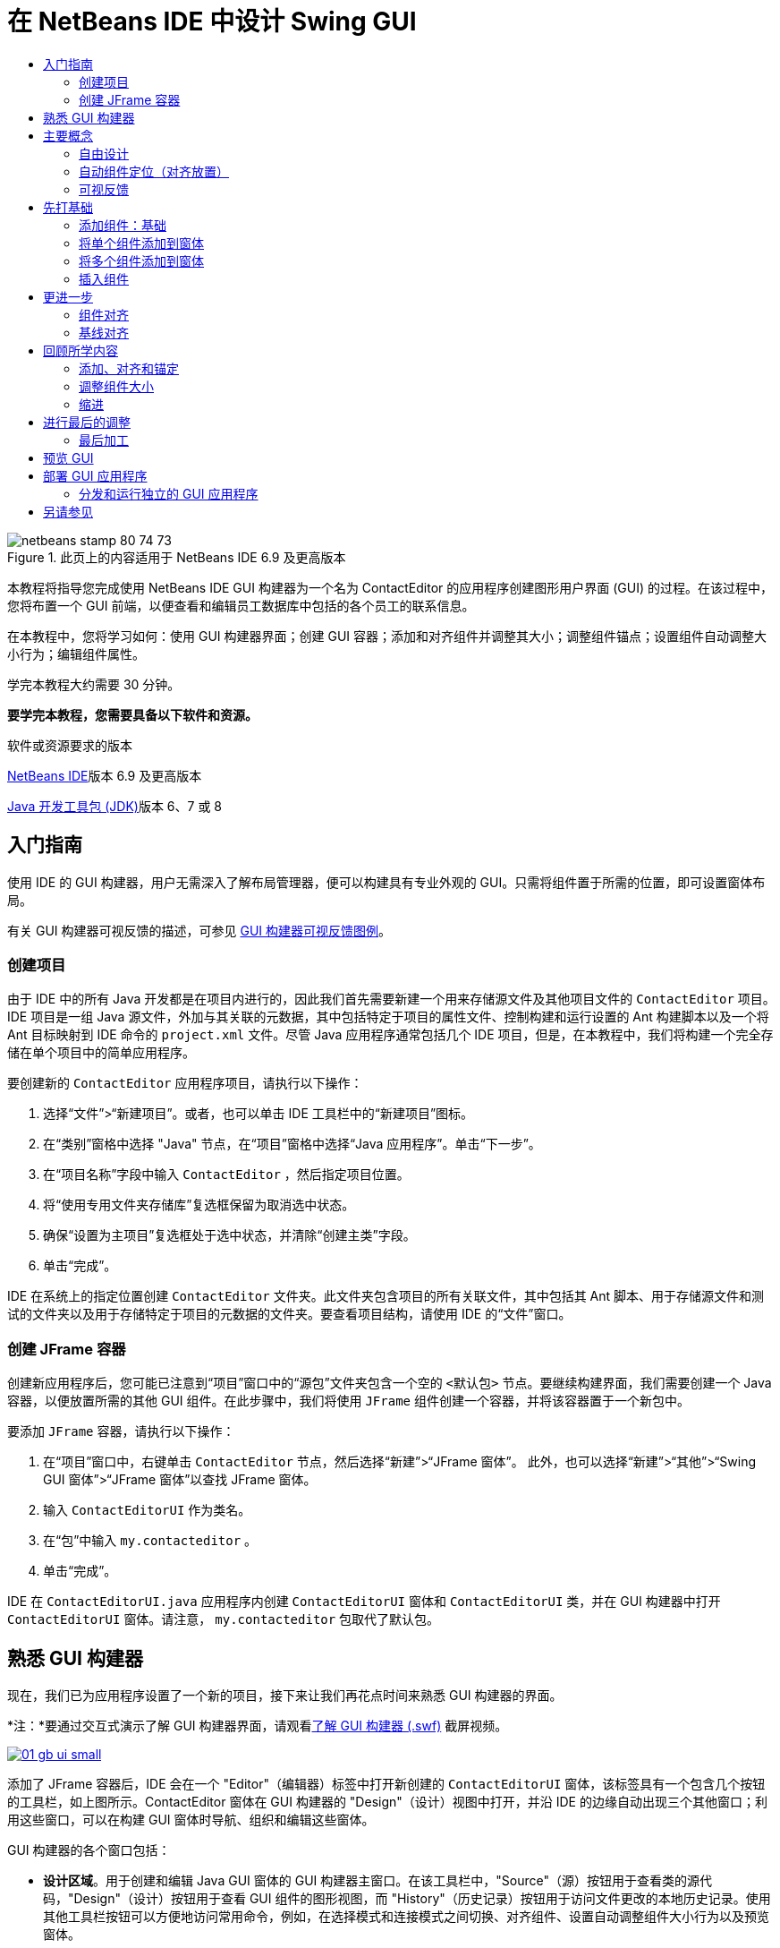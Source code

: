 // 
//     Licensed to the Apache Software Foundation (ASF) under one
//     or more contributor license agreements.  See the NOTICE file
//     distributed with this work for additional information
//     regarding copyright ownership.  The ASF licenses this file
//     to you under the Apache License, Version 2.0 (the
//     "License"); you may not use this file except in compliance
//     with the License.  You may obtain a copy of the License at
// 
//       http://www.apache.org/licenses/LICENSE-2.0
// 
//     Unless required by applicable law or agreed to in writing,
//     software distributed under the License is distributed on an
//     "AS IS" BASIS, WITHOUT WARRANTIES OR CONDITIONS OF ANY
//     KIND, either express or implied.  See the License for the
//     specific language governing permissions and limitations
//     under the License.
//

= 在 NetBeans IDE 中设计 Swing GUI
:jbake-type: tutorial
:jbake-tags: tutorials 
:jbake-status: published
:icons: font
:syntax: true
:source-highlighter: pygments
:toc: left
:toc-title:
:description: 在 NetBeans IDE 中设计 Swing GUI - Apache NetBeans
:keywords: Apache NetBeans, Tutorials, 在 NetBeans IDE 中设计 Swing GUI

image::images/netbeans-stamp-80-74-73.png[title="此页上的内容适用于 NetBeans IDE 6.9 及更高版本"]

本教程将指导您完成使用 NetBeans IDE GUI 构建器为一个名为 ContactEditor 的应用程序创建图形用户界面 (GUI) 的过程。在该过程中，您将布置一个 GUI 前端，以便查看和编辑员工数据库中包括的各个员工的联系信息。

在本教程中，您将学习如何：使用 GUI 构建器界面；创建 GUI 容器；添加和对齐组件并调整其大小；调整组件锚点；设置组件自动调整大小行为；编辑组件属性。

学完本教程大约需要 30 分钟。



*要学完本教程，您需要具备以下软件和资源。*


软件或资源要求的版本 

link:http://netbeans.org/downloads/index.html[+NetBeans IDE+]版本 6.9 及更高版本 

link:http://www.oracle.com/technetwork/java/javase/downloads/index.html[+Java 开发工具包 (JDK)+]版本 6、7 或 8 



== 入门指南

使用 IDE 的 GUI 构建器，用户无需深入了解布局管理器，便可以构建具有专业外观的 GUI。只需将组件置于所需的位置，即可设置窗体布局。

有关 GUI 构建器可视反馈的描述，可参见 link:quickstart-gui-legend.html[+GUI 构建器可视反馈图例+]。

=== 创建项目

由于 IDE 中的所有 Java 开发都是在项目内进行的，因此我们首先需要新建一个用来存储源文件及其他项目文件的  ``ContactEditor``  项目。IDE 项目是一组 Java 源文件，外加与其关联的元数据，其中包括特定于项目的属性文件、控制构建和运行设置的 Ant 构建脚本以及一个将 Ant 目标映射到 IDE 命令的  ``project.xml``  文件。尽管 Java 应用程序通常包括几个 IDE 项目，但是，在本教程中，我们将构建一个完全存储在单个项目中的简单应用程序。


要创建新的  ``ContactEditor``  应用程序项目，请执行以下操作：

1. 选择“文件”>“新建项目”。或者，也可以单击 IDE 工具栏中的“新建项目”图标。
2. 在“类别”窗格中选择 "Java" 节点，在“项目”窗格中选择“Java 应用程序”。单击“下一步”。
3. 在“项目名称”字段中输入  ``ContactEditor`` ，然后指定项目位置。
4. 将“使用专用文件夹存储库”复选框保留为取消选中状态。
5. 确保“设置为主项目”复选框处于选中状态，并清除“创建主类”字段。
6. 单击“完成”。

IDE 在系统上的指定位置创建  ``ContactEditor``  文件夹。此文件夹包含项目的所有关联文件，其中包括其 Ant 脚本、用于存储源文件和测试的文件夹以及用于存储特定于项目的元数据的文件夹。要查看项目结构，请使用 IDE 的“文件”窗口。

 



=== 创建 JFrame 容器

创建新应用程序后，您可能已注意到“项目”窗口中的“源包”文件夹包含一个空的  ``<默认包>``  节点。要继续构建界面，我们需要创建一个 Java 容器，以便放置所需的其他 GUI 组件。在此步骤中，我们将使用  ``JFrame``  组件创建一个容器，并将该容器置于一个新包中。


要添加  ``JFrame``  容器，请执行以下操作：

1. 在“项目”窗口中，右键单击  ``ContactEditor``  节点，然后选择“新建”>“JFrame 窗体”。
此外，也可以选择“新建”>“其他”>“Swing GUI 窗体”>“JFrame 窗体”以查找 JFrame 窗体。

[start=2]
. 输入  ``ContactEditorUI``  作为类名。

[start=3]
. 在“包”中输入  ``my.contacteditor`` 。

[start=4]
. 单击“完成”。

IDE 在  ``ContactEditorUI.java``  应用程序内创建  ``ContactEditorUI``  窗体和  ``ContactEditorUI``  类，并在 GUI 构建器中打开  ``ContactEditorUI``  窗体。请注意， ``my.contacteditor``  包取代了默认包。

 





== 熟悉 GUI 构建器

现在，我们已为应用程序设置了一个新的项目，接下来让我们再花点时间来熟悉 GUI 构建器的界面。

*注：*要通过交互式演示了解 GUI 构建器界面，请观看link:http://bits.netbeans.org/media/quickstart-gui-explore.swf[+了解 GUI 构建器 (.swf)+] 截屏视频。

[.feature]
--
image::images/01_gb_ui-small.png[role="left", link="images/01_gb_ui.png"]
--

添加了 JFrame 容器后，IDE 会在一个 "Editor"（编辑器）标签中打开新创建的  ``ContactEditorUI``  窗体，该标签具有一个包含几个按钮的工具栏，如上图所示。ContactEditor 窗体在 GUI 构建器的 "Design"（设计）视图中打开，并沿 IDE 的边缘自动出现三个其他窗口；利用这些窗口，可以在构建 GUI 窗体时导航、组织和编辑这些窗体。

GUI 构建器的各个窗口包括：

* *设计区域*。用于创建和编辑 Java GUI 窗体的 GUI 构建器主窗口。在该工具栏中，"Source"（源）按钮用于查看类的源代码，"Design"（设计）按钮用于查看 GUI 组件的图形视图，而 "History"（历史记录）按钮用于访问文件更改的本地历史记录。使用其他工具栏按钮可以方便地访问常用命令，例如，在选择模式和连接模式之间切换、对齐组件、设置自动调整组件大小行为以及预览窗体。
* *导航器。*在应用程序中以树状分层结构提供所有组件（包括可视和非可视）的表示形式。"Navigator"（导航器）还提供有关树中哪个组件当前正在 GUI 构建器中进行编辑的可视反馈，并允许您在可用面板中组织这些组件。
* *组件面板*。可用组件的可定制列表，包含 JFC/Swing、AWT 和 JavaBeans 组件的标签以及布局管理器。此外，您也可以使用定制器在 "Palette"（组件面板）中创建类别以及删除和重新排列其中显示的类别。
* *属性窗口*。显示 GUI 构建器、"Navigator"（导航器）窗口、"Projects"（项目）窗口或 "Files"（文件）窗口中当前所选组件的属性。

如果单击 "Source"（源）按钮，IDE 将在编辑器中显示应用程序的 Java 源代码，其中包括由 GUI 构建器自动构建的代码部分，这些部分将以灰色区域表示（选中时变为蓝色），称为“保护块”。保护块是 "Source"（源）视图中不可编辑的受保护区域。当处于 "Source"（源）视图中时，只能编辑显示在编辑器白色区域中的代码。如果需要更改保护块内的代码，请单击 "Design"（设计）按钮从 IDE 的编辑器返回至 GUI 构建器，以便对窗体进行必要的调整。保存所做的更改时，IDE 会更新文件的源代码。

*注：*还有一个供高级开发者使用的 "Palette Manager"（组件面板管理器），使用该管理器可以将 JAR、库或其他项目中的定制组件添加到 "Palette"（组件面板）中。要通过组件面板管理器添加定制组件，请选择 "Tools"（工具）> "Palette"（组件面板）> "Swing/AWT Components"（Swing/AWT 组件）。




== 主要概念

通过简化创建图形界面的工作流，IDE 的 GUI 构建器解决了创建 Java GUI 的核心问题，从而使开发者不必再使用复杂的 Swing 布局管理器。这一点是通过扩展目前的 NetBeans IDE GUI 构建器功能以支持直观的“自由设计”模式（具有易于理解和使用的简单布局规则）来实现的。设置窗体布局时，GUI 构建器将提供可视基准线，用于建议最佳组件间距和对齐方式。在后台，GUI 构建器会将您的设计理念转化为使用新的 GroupLayout 布局管理器和其他 Swing 结构实现的功能性 UI。由于它使用动态布局模型，因此使用 GUI 构建器构建的 GUI 在运行时将按预期方式工作，同时会在不改变组件之间的定义关系的情况下进行相应的调整以适应所做的任何更改。只要您调整窗体大小、转换语言环境或指定不同的外观，GUI 就会根据目标外观的插入和偏移量自动进行调整。


=== 自由设计

在 IDE 的 GUI 构建器中，只需像使用绝对定位那样将组件放在所需的位置，便可以构建窗体。GUI 构建器将确定需要哪些布局属性，然后自动构建代码。您无需关注插入量、锚点以及填充之类的问题。


=== 自动组件定位（对齐放置）

将组件添加到窗体时，GUI 构建器将提供可视反馈，协助您根据操作系统的外观来定位组件。GUI 构建器针对组件应在窗体中放置的位置提供一些有帮助的内联提示和其他可视反馈，并自动使组件沿基准线对齐。它根据已放在窗体中的组件的位置提出这些建议，同时使填充仍保持灵活性，以便在运行时能够正确地呈现不同的目标外观。


=== 可视反馈

GUI 构建器还提供有关组件锚点和链接关系的可视反馈。通过这些指示符，可以快速识别各种定位关系和组件锁定行为，这些关系和行为将影响 GUI 在运行时的显示和行为方式。这加快了 GUI 的设计过程，使您能够快速创建具有专业外观和相应功能的可视界面。






== 先打基础

现在，您已熟悉了 GUI 构建器的界面，接下来该着手开发 ContactEditor 应用程序的 UI 了。在此部分，我们将介绍如何使用 IDE 的组件面板将所需的各种 GUI 组件添加到窗体中。

有了 IDE 的“自由设计”模式，您将不必再费力地使用布局管理器来控制容器内组件的大小和位置。只需将所需的组件拖放至 GUI 窗体中，如下面提供的各图所示。

*注：*有关以下部分的交互式演示，请观看link:http://bits.netbeans.org/media/quickstart-gui-add.swf[+添加单个和多个组件 (.swf)+] 截屏视频。


=== 添加组件：基础

尽管 IDE 的 GUI 构建器简化了创建 Java GUI 的过程，但是在开始布局之前大体设计出界面的外观通常还是会很有帮助的。许多界面设计者将此视为一种“最佳做法”技术，但对本教程来说，只需跳转至后面的<<previewing_form,预览 GUI>> 部分，浏览一下最终窗体应具有的外观即可。

由于我们已经将 JFrame 添加为窗体的顶层容器，因此下一步需要添加几个 JPanel，以便使用带标题的边框将 UI 的多个组件归到其中。请参见以下各图，并注意在完成此操作时 IDE 的“拖放”行为。


添加 JPanel：

1. 在 "Palette"（组件面板）窗口中，通过单击并松开鼠标按钮，从 "Swing Containers"（Swing 容器）类别中选择 "Panel"（面板）组件。
2. 将光标移到 GUI 构建器中窗体的左上角。当组件的位置靠近容器的左上边缘时，将出现指示首选边距的水平和垂直对齐基准线。在窗体中单击，将 JPanel 放在此位置上。

 ``JPanel``  组件出现在  ``ContactEditorUI``  窗体中，并以橙色突出显示，表示它已选中。在松开鼠标按钮后，将出现小指示符来显示组件的锚点关系，并在 "Navigator"（导航器）窗口中显示相应的 JPanel 节点，如下图所示。

 


[.feature]
--
image::images/02_add_panels_1-small.png[role="left", link="images/02_add_panels_1.png"]
--

接下来，需要调整 JPanel 的大小，为稍后在其中放置的组件留出空间，在此我们需要先花一些时间了解 GUI 构建器的另一个可视化功能。要执行此操作，我们需要取消选中刚添加的 JPanel。由于尚未添加标题边框，因此将看不到该面板。不过请注意，当将光标移动到 JPanel 上时，其边缘会变为浅灰色，这样便可以清楚地看见它的位置。只需单击该组件内的任意位置，便可以重新选中它，并且将会再次出现大小调整控柄和锚点指示符。


调整 JPanel 的大小：

1. 选中刚刚添加的 JPanel。小的方形大小调整控柄将会再次出现在组件周围。
2. 单击并按住 JPanel 右边缘上的大小调整控柄，然后拖动直到靠近窗体边缘处出现对齐基准虚线。
3. 松开大小调整控柄以调整组件大小。

按照建议的偏移将  ``JPanel``  组件延伸至容器的左边距和右边距，如下图所示。

 


[.feature]
--
image::images/02_add_panels_2-small.png[role="left", link="images/02_add_panels_2.png"]
--

至此，我们已添加了用于容纳 UI 名称信息的面板，接下来需要重复该过程来添加另一个面板，它位于第一个面板正下方，用于容纳电子邮件信息。请参见以下各图再次执行前面的两个任务，同时注意 GUI 构建器的建议位置。请注意，建议的两个 JPanel 之间的垂直间距要比边缘处的间距小得多。添加了第二个 JPanel 后，调整其大小，使它充满窗体的其余垂直空间。


[.feature]
--
image::images/02_add_panels_3-small.png[role="left", link="images/02_add_panels_3.png"]
--



[.feature]
--
image::images/02_add_panels_4-small.png[role="left", link="images/02_add_panels_4.png"]
--

 

[.feature]
--
image::images/02_add_panels_5-small.png[role="left", link="images/02_add_panels_5.png"]
--

 


由于我们需要在外观上区分出 GUI 上半部分和下半部分的功能，因此需要为每个 JPanel 添加边框和标题。我们将首先使用 "Properties"（属性）窗口完成此操作，然后将尝试使用弹出式菜单完成此操作。


将标题边框添加到 JPanel 中：

1. 选择 GUI 构建器中的顶部 JPanel。
2. 在 "Properties"（属性）窗口中，单击 "border" 属性旁边的省略号按钮 (...)。
3. 在出现的 JPanel 边框编辑器中，选择 "Available Borders"（可用边框）窗格中的 "TitledBorder"（带标题的边框）节点。
4. 在位于下方的 "Properties"（属性）窗格中，为 "Title"（标题）属性输入  ``Name`` 。
5. 单击 "Font"（字体）属性旁边的省略号 (...)，然后为 "Font Style"（字体样式）选择 "Bold"（粗体），为 "Size"（大小）输入 12。单击 "OK"（确定）退出对话框。
6. 选择底部 JPanel 并重复步骤 2 至 5，但此次需要右键单击 JPanel，然后使用弹出式菜单访问 "Properties"（属性）窗口。为 "Title"（标题）属性输入  ``E-mail`` 。

带标题的边框将添加到两个  ``JPanel``  组件中。

 


[.feature]
--
image::images/02_add_borders-small.png[role="left", link="images/02_add_borders.png"]
--


=== 将单个组件添加到窗体

现在，我们需要着手添加一些组件，它们实际上将提供联系人列表中的联系人信息。在此任务中，我们将添加四个显示联系人信息的 JTextField 以及描述它们的 JLabel。执行此任务时，请注意 GUI 构建器显示的水平和垂直基准线，它们用于根据操作系统外观所定义的间距来建议首选组件间距。这可确保在运行时自动呈现与目标操作系统的外观一致的 GUI。


将 JLabel 添加到窗体中：

1. 在 "Palette"（组件面板）窗口中，从 "Swing Controls"（Swing 控件）类别中选择 "Label"（标签）组件。
2. 将光标移到先前添加的  ``Name``  JPanel 上。当出现基准线指示 JLabel 位于 JPanel 的左上角（此时与上边缘和左边缘之间存在较小的边距）时，请单击鼠标以放置此标签。

JLabel 将添加到窗体中，并且 "Inspector"（检查器）窗口中将添加表示该组件的相应节点。

 


在继续操作之前，我们需要编辑刚添加的 JLabel 的显示文本。尽管可以在任何时候编辑组件显示文本，但最简便的方法是在添加它们时进行编辑。


编辑 JLabel 的显示文本：

1. 双击 JLabel 以选中其显示文本。
2. 键入  ``First Name:`` ，然后按 Enter 键。

将显示 JLabel 的新名称，并且组件的宽度会随着编辑的内容进行相应地调整。

 


接下来，我们将添加 JTextField，以便大致了解 GUI 构建器的基线对齐功能。


将 JTextField 添加到窗体中：

1. 在 "Palette"（组件面板）窗口中，从 "Swing Controls"（Swing 控件）类别中选择 "Text Field"（文本字段）组件。
2. 将光标移到紧靠刚添加的  ``First Name:``  JLabel 右侧的位置。当出现水平基准线指示 JTextField 的基线与 JLabel 的基线对齐，并且以垂直基准线给出两个组件之间的建议间距时，请单击鼠标以放置 JTextField。

JTextField 将与窗体中 JLabel 的基线对齐，如下图所示。请注意，JLabel 略微向下进行了移动，以便与较高的文本字段的基线对齐。同以前一样，"Navigator"（导航器）窗口中将添加表示该组件的节点。

 


image::images/03_indy_add_1.png[]

在继续操作之前，我们需要在刚添加的两个组件的右侧紧接着再添加一个 JLabel 和一个 JTextField，如下图所示。这次输入  ``Last Name:``  作为 JLabel 的显示文本，并暂时将 JTextField 的占位符文本保留原样。

image::images/03_indy_add_2.png[]


调整 JTextField 的大小：

1. 选中刚添加到  ``Last Name:``  JLabel 右侧的 JTextField。
2. 将 JTextField 右边缘的大小调整控柄向封闭 JPanel 的右边缘拖动。
3. 当出现垂直对齐基准线以给出文本字段与 JPanel 右边缘之间的建议边距时，请松开鼠标按钮以调整 JTextField 的大小。

JTextField 的右边缘将与 JPanel 的边缘对齐，并留出建议的边缘边距，如下图所示。

 


image::images/03_indy_add_3.png[]


=== 将多个组件添加到窗体

现在，我们将添加  ``Title:``  和  ``Nickname:``  JLabel，它们用于描述我们将在稍后添加的两个 JTextField。我们将在按住 Shift 键的同时拖放组件，以便将它们快速添加到窗体中。执行此任务时，同样请注意 GUI 构建器显示的用于建议首选组件间距的水平和垂直基准线。


将多个 JLabel 添加到窗体中：

1. 在 "Palette"（组件面板）窗口中，通过单击并松开鼠标按钮，从 "Swing Controls"（Swing 控件）类别中选择 "Label"（标签）组件。
2. 将光标移到先前在窗体中添加的  ``First Name:``  JLabel 的正下方。当出现基准线指示新 JLabel 的左边缘与上方 JLabel 的左边缘对齐，并且它们之间存在较小边距时，请按住 Shift 键单击鼠标以放置第一个 JLabel。
3. 继续按住 Shift 键的同时，在紧邻第一个 JLabel 的右侧放置另一个 JLabel。确保在放置第二个 JLabel 前松开 Shift 键。如果在放置最后一个 JLabel 前忘记松开 Shift 键，只需按 Esc 键即可。

JLabel 将添加到窗体中，从而创建第二行组件，如下图所示。"Navigator"（导航器）窗口中将添加表示每个组件的节点。

 


image::images/04_multi-add_1.png[]

在继续操作之前，我们需要编辑 JLabel 的名称，以便能够看到将在以后设置的对齐效果。


编辑 JLabel 的显示文本：

1. 双击第一个 JLabel 以选中其显示文本。
2. 键入  ``Title:`` ，然后按 Enter 键。
3. 重复步骤 1 和 2，为第二个 JLabel 的名称属性输入  ``Nickname:`` 。

JLabel 的新名称将显示在窗体中，并且它们会随着编辑内容的加宽而发生位移，如下图所示。

 


image::images/04_multi-add_2.png[]


=== 插入组件

*注：*有关以下部分的交互式演示，请观看link:http://bits.netbeans.org/media/quickstart-gui-insert.swf[+插入组件 (.swf)+] 截屏视频。

通常，需要在窗体中已放置的组件之间添加组件。只要在两个现有组件之间添加组件，GUI 构建器就会自动移动它们，以便为新组件留出空间。为了对此进行演示，我们将在先前添加的两个 JLabel 之间插入一个 JTextField，如下面的两幅图所示。


在两个 JLabel 之间插入 JTextField：

1. 在 "Palette"（组件面板）窗口中，从 "Swing Controls"（Swing 控件）类别中选择 "Text Field"（文本字段）组件。
2. 将光标移到位于第二行的  ``Title:``  和  ``Nickname:``  JLabel 上，使 JTextField 与两者都重叠，并与它们的基线对齐。如果在放置新文本字段时遇到困难，可以将其与  ``Nickname``  JLabel 的左基准线对齐，如下面的第一幅图所示。
3. 单击鼠标以将 JTextField 放置在  ``Title:``  和  ``Nickname:``  JLabel 之间。

JTextField 在两个 JLabel 之间对齐放置。最右侧的 JLabel 会向 JTextField 的右侧移动，以适应建议的水平偏移。

 



image::images/05_insert_1.png[]



image::images/05_insert_2.png[]

 


我们仍需要将另外一个 JTextField 添加到窗体中，它将在窗体的右侧显示每个联系人的昵称。


添加 JTextField：

1. 在 "Palette"（组件面板）窗口中，从 Swing 类别中选择 "Text Field"（文本字段）组件。
2. 将光标移到  ``Nickname``  标签的右侧，然后单击鼠标以放置该文本字段。

JTextField 在其左侧的 JLabel 旁边对齐放置。

 



调整 JTextField 的大小：

1. 将在先前任务中添加的  ``Nickname:``  标签的 JTextField 大小调整控柄向封闭 JPanel 的右侧拖动。
2. 当出现垂直对齐基准线以给出文本字段与 JPanel 边缘之间的建议边距时，请松开鼠标按钮以调整 JTextField 的大小。

JTextField 的右边缘将与 JPanel 的边缘对齐，并留出建议的边缘边距；同时，GUI 构建器会推断出合适的大小调整行为。


[start=3]
. 按 Ctrl-S 组合键保存该文件。
 






== 更进一步

对齐是创建具有专业外观的 GUI 的一个最基本方面。在上一部分中，我们通过将 JLabel 和 JTextField 组件添加到 ContactEditorUI 窗体中，大致了解了 IDE 的对齐功能。接下来，我们将在使用应用程序所需的其他各种组件的过程中更深入地了解 GUI 构建器的对齐功能。


=== 组件对齐

*注：*有关以下部分的交互式演示，请观看link:http://bits.netbeans.org/media/quickstart-gui-align.swf[+对齐和锚定组件 (.swf)+] 截屏视频。

每次将组件添加到窗体中时，GUI 构建器都会有效地将它们对齐，出现的对齐基准线可以证明这一点。但是，有时也需要在组件组之间指定不同的关系。先前我们添加了四个 ContactEditor GUI 所需的 JLabel，但并未将它们对齐。现在，我们将对齐两列 JLabel，以使它们的右边缘排列整齐。


对齐组件：

1. 按住  ``Ctrl``  键，然后单击以选择窗体左侧的  ``First Name:``  和  ``Title:``  JLabel。
2. 单击工具栏中的 "Align Right in Column"（列向右对齐）按钮 (image::images/align_r.png[])。或者，也可以右键单击其中任一组件，然后从弹出式菜单中选择 "Align"（对齐）> "Right"（列右侧）。
3. 对  ``Last Name:``  和  ``Nickname:``  JLabel 也重复此操作。

JLabel 的位置将会移动，以使它们的显示文本的右边缘对齐。同时，也会更新锚点关系，指示组件已分组。

 


在结束先前添加的 JTextField 的操作之前，我们需要确保 JLabel 之间插入的两个 JTextField 设置为可正确调整大小。与拉伸到窗体右边缘的两个 JTextField 不同，所插入组件的大小可调性不是自动设置的。


设置调整组件大小行为：

1. 按住 Ctrl 键单击两个插入的 JTextField 组件，以便在 GUI 构建器中将它们选中。
2. 在同时选中这两个 JTextField 的情况下，右键单击其中的任何一个，然后从弹出式菜单中选择 "Auto Resizing"（自动调整大小）> "Horizontal"（水平）。

JTextField 将被设置为在运行时水平调整大小。同时，也会更新对齐基准线和锚点指示符，以提供组件关系的可视反馈。

 



将组件设置为相同大小：

1. 按住 Ctrl 键单击窗体中的所有四个 JTextField 以将它们选中。
2. 在选中了这些 JTextField 的情况下，右键单击其中任何一个，然后从弹出式菜单中选择 "Set Same Size"（设置相同大小）> "Same Width"（相同宽度）。

这些 JTextField 均会设置为相同的宽度，并且每个 JTextField 的上边缘都将添加指示符，以提供组件关系的可视反馈。

 


现在，我们需要添加另一个描述 JComboBox 的 JLabel，用户可以使用该 JComboBox 来选择 ContactEditor 应用程序将显示的信息格式。


将 JLabel 与组件组对齐：

1. 在 "Palette"（组件面板）窗口中，从 Swing 类别中选择 "Label"（标签）组件。
2. 将光标移到 JPanel 左侧的  ``First Name``  和  ``Title``  JLabel 下方。当出现基准线指示新 JLabel 的右边缘与上方组件组（两个 JLabel）的右边缘对齐时，请单击鼠标以放置该组件。

该 JLabel 将与上方的 JLabel 列右侧对齐，如下图所示。GUI 构建器将更新指示组件间距和锚点关系的对齐状态线。

 


[.feature]
--
image::images/06_align_1-small.png[role="left", link="images/06_align_1.png"]
--

与在先前的示例中一样，双击该 JLabel 以选中其显示文本，然后输入  ``Display Format:``  作为显示名称。请注意，当该 JLabel 对齐放置时，其他组件将发生位移以适应较长的显示文本。


=== 基线对齐

每当添加或移动包含文本的组件（JLabel、JTextField 等）时，IDE 就会提供对齐建议，这些建议基于组件中文本的基线。例如，先前插入 JTextField 时，其基线会自动与相邻的 JLabel 对齐。

现在，我们将添加一个组合框，用户可以使用它来选择 ContactEditor 应用程序将显示的信息格式。在添加 JComboBox 时，我们会将其基线与 JLabel 文本的基线对齐。请再次注意为帮助定位而出现的基线对齐基准线。


对齐组件的基线：

1. 在 "Palette"（组件面板）窗口中，从 "Swing Controls"（Swing 控件）类别中选择 "Combo Box"（组合框）组件。
2. 将光标移到紧靠刚添加的 JLabel 右侧的位置。当出现水平基准线指示 JComboBox 的基线与 JLabel 中文本的基线对齐，并且以垂直基准线给出两个组件之间的建议间距时，请单击鼠标以放置该组合框。

该组件将与其左侧的 JLabel 中的文本的基线对齐，如下图所示。GUI 构建器将显示指示组件间距和锚点关系的状态线。

 


[.feature]
--
image::images/06_align_2-small.png[role="left", link="images/06_align_2.png"]
--


调整 JComboBox 的大小：

1. 选中 GUI 构建器中的 ComboBox。
2. 将 JComboBox 右边缘上的大小调整控柄向右侧拖动，直到出现对齐基准线以给出 JComboBox 和 JPanel 边缘之间的建议首选偏移。

如下图所示，JComboBox 的右边缘将与 JPanel 的边缘对齐，并留出建议的边缘边距；同时，组件的宽度会自动设置为随窗体调整大小。

[.feature]
--
image::images/06_align_3-small.png[role="left", link="images/06_align_3.png"]
--


[start=3]
. 按 Ctrl-S 组合键保存该文件。
 


编辑组件模型不在本教程的涉及范围内，因此我们将暂时保留 JComboBox 的占位符项列表的原样。





== 回顾所学内容

我们已经出色地完成了构建 ContactEditor GUI 的过程，现在我们需要花几分钟再添加几个界面所需的组件来重温学过的内容。

到目前为止，我们一直在介绍如何将组件添加到 ContactEditor GUI 中，并使用 IDE 的对齐基准线来帮助定位。但还有另一个重要方面，就是了解如何在组件放置过程中使用锚点。尽管我们尚未讨论它，但您已经利用了此功能，只是没有意识到。如前面所提到的，只要将组件添加到窗体中，IDE 就会通过基准线给出建议的目标外观首选位置。在放置新组件的同时，会将该组件锚定在最近的容器边缘或组件上，以确保在运行时保持组件关系。在此部分，我们将重点介绍如何以更简化的方式完成这些任务，同时指出 GUI 构建器在后台执行的工作。


=== 添加、对齐和锚定

在 GUI 构建器中，可以通过简化典型工作流操作来快捷、轻松地设置窗体布局。只要将组件添加到窗体中，GUI 构建器就会自动将组件对齐放置到首选位置并设置所需的链接关系，以便您可以专注于设计窗体，而不必疲于应付复杂的实现细节。


添加并对齐 JLabel 以及编辑其显示文本：

1. 在 "Palette"（组件面板）窗口中，从 "Swing Controls"（Swing 控件）类别中选择 "Label"（标签）组件。
2. 将光标移到窗体底部 JPanel 的 E-mail 标题的正下方。当出现基准线指示该标签位于 JPanel 的左上角（此时与上边缘和左边缘之间存在较小的边距）时，请单击鼠标以放置 JLabel。
3. 双击 JLabel 以选中其显示文本。然后，键入  ``E-mail Address:``  并按 Enter 键。

JLabel 将对齐放置到窗体中的首选位置，并且锚定在封闭 JPanel 的上边缘和左边缘。同以前一样，"Navigator"（导航器）窗口中将添加表示该组件的相应节点。

 



添加 JTextField：

1. 在 "Palette"（组件面板）窗口中，从 "Swing Controls"（Swing 控件）类别中选择 "Text Field"（文本字段）组件。
2. 将光标移到紧靠刚添加的  ``E-mail Address``  标签右侧的位置。当出现基准线指示 JTextField 的基线与 JLabel 中文本的基线对齐，并且以垂直基准线给出两个组件之间的建议边距时，请单击鼠标以放置该文本字段。

JTextField 在  ``E-mail Address:``  JLabel 的右侧对齐放置并链接到该 JLabel。"Inspector"（检查器）窗口中也将添加与其对应的节点。


[start=3]
. 将 JTextField 的大小调整控柄向封闭 JPanel 的右侧拖动，直到出现对齐基准线以给出 JTextField 和 JPanel 边缘之间的建议偏移。

JTextField 的右边缘将与指示首选边距的对齐基准线对齐。

 


现在，我们需要添加 JList，它将用于显示 ContactEditor 的整个联系人列表。


添加 JList 并调整其大小：

1. 在 "Palette"（组件面板）窗口中，从 "Swing Controls"（Swing 控件）类别中选择 "List"（列表）组件。
2. 将光标移到先前添加的  ``E-mail Address``  JLabel 的正下方。当出现基准线指示 JList 的左边缘和上边缘分别与 JPanel 的左边缘和上方的 JLabel 对齐（留出首选边距）时，请单击鼠标以放置 JList。
3. 将 JList 的右侧大小调整控柄向封闭 JPanel 的右侧拖动，直到出现对齐基准线以指示其宽度与上方 JTextField 的宽度相同。

JList 在对齐基准线指定的位置对齐放置，并且 "Inspector"（检查器）窗口中显示与其对应的节点。另请注意，窗体将会扩展以适应新添加的 JList。

 


[.feature]
--
image::images/06_align_4-small.png[role="left", link="images/06_align_4.png"]
--

由于 JList 用于显示较长的数据列表，因此通常需要添加 JScrollPane。只要添加了需要 JScrollPane 的组件，GUI 构建器就会自动为您添加 JScrollPane。因为 JScrollPane 是非可视组件，所以必须使用 "Inspector"（检查器）窗口才能查看或编辑 GUI 构建器创建的任何 JScrollPane。


=== 调整组件大小

*注：*有关以下部分的交互式演示，请观看link:http://bits.netbeans.org/media/quickstart-gui-resize.swf[+缩进组件并调整其大小 (.swf)+] 截屏视频。

通常，将几个相关组件（如模态对话框中的按钮）设置为相同大小对保持外观一致性很有好处。为演示此操作，我们将在 ContactEditor 窗体中添加四个 JButton，这些按钮用于添加、编辑和删除联系人列表中的各个条目，如以下各图所示。之后，我们将四个按钮设置为相同大小，以便能够容易地识别出它们在提供相关的功能。


添加并对齐多个按钮以及编辑其显示文本：

1. 在 "Palette"（组件面板）窗口中，从 "Swing Controls"（Swing 控件）类别中选择 "Button"（按钮）组件。
2. 将 JButton 移到底部 JPanel 中  ``E-mail Address``  JTextField 的右边缘。当出现基准线指示 JButton 的基线和右边缘与 JTextField 的基线和右边缘对齐时，请按住 Shift 键单击鼠标，从而沿 JFrame 的右边缘放置第一个按钮。在松开鼠标按钮时，JTextField 的宽度会缩减以容纳 JButton。


[.feature]
--
image::images/buttons_1-small.png[role="left", link="images/buttons_1.png"]
--



[.feature]
--
image::images/buttons_2-small.png[role="left", link="images/buttons_2.png"]
--

 
[start=3]
. 将光标移到底部 JPanel 中 JList 的右上角。当出现基准线指示 JButton 的上边缘和右边缘与 JList 的上边缘和右边缘对齐时，请按住 Shift 键单击鼠标，从而沿 JFrame 的右边缘放置第二个按钮。

[.feature]
--
image::images/buttons_3-small.png[role="left", link="images/buttons_3.png"]
--


[start=4]
. 在已添加的两个 JButton 的下方再添加两个 JButton，以创建一个列。请确保按照建议的间距放置 JButton 并保持间距的一致性。如果在放置最后一个 JButton 前忘记松开 Shift 键，只需按 Esc 键即可。

[.feature]
--
image::images/buttons_4-small.png[role="left", link="images/buttons_4.png"]
--


[start=5]
. 设置每个 JButton 的显示文本。（可以通过右键单击按钮并选择 "Edit Text"（编辑文本）来编辑按钮的文本。或者，也可以单击按钮，稍等片刻，然后再次单击按钮。）为最上面的按钮输入 `Add`，为第二个按钮输入 `Edit`，为第三个按钮输入 `Remove`，为第四个按钮输入 `As Default`。

JButton 组件在对齐基准线指定的位置对齐放置。按钮的宽度将会更改以适应新名称。

[.feature]
--
image::images/buttons_5-small.png[role="left", link="images/buttons_5.png"]
--

 


现在，已将按钮放置在所需的位置，接下来，我们要将四个按钮设置为相同的大小以保持外观一致性，同时表明它们在功能上是彼此相关的。


将组件设置为相同大小：

1. 通过按住 Ctrl 键进行选择，选中所有四个 JButton。
2. 右键单击其中一个 JButton，然后从弹出式菜单中选择 "Same Size"（相同大小）> "Same Width"（相同宽度）。

JButton 的大小将被设置为与名称最长的按钮的大小相同。

[.feature]
--
image::images/buttons_6-small.png[role="left", link="images/buttons_6.png"]
--

 



=== 缩进

通常，需要将多个组件归到另一个组件下，以表明它们属于一个相关功能组。一个典型的例子是，在同一标签下放置几个相关的复选框。利用 GUI 构建器中提供的专用基准线（针对操作系统外观给出首选偏移建议），可以轻松完成缩进。

在此部分，我们将在一个 JLabel 下添加几个 JRadioButton，用户可以使用这些 JRadioButton 定制应用程序显示数据的方式。请参见以下各图来执行此任务，或者单击此操作过程之后的“查看演示”链接来查看交互式演示。


缩进 JLabel 下的 JRadioButton：

1. 将一个名为  ``Mail Format``  的 JLabel 添加到窗体中 JList 的下方。确保该标签与上方的 JList 左侧对齐。
2. 在 "Palette"（组件面板）窗口中，从 "Swing" 类别中选择 "Radio"（单选按钮）组件。
3. 将光标移到刚添加的 JLabel 下方。当出现基准线指示 JRadioButton 的左边缘与 JLabel 的左边缘对齐时，请将 JRadioButton 稍微向右移动，直到出现次级缩进基准线。按住 Shift 键单击鼠标以放置第一个单选按钮。

[.feature]
--
image::images/07_indent_1-small.png[role="left", link="images/07_indent_1.png"]
--


[start=4]
. 将光标移到第一个 JRadioButton 的右侧。按住 Shift 键单击鼠标以放置第二个和第三个 JRadioButton，同时注意保持建议的组件间距。请确保在放置最后一个 JRadioButton 前松开 Shift 键。

[start=5]
. 设置每个 JRadioButton 的显示文本。（可以通过右键单击按钮并选择 "Edit Text"（编辑文本）来编辑按钮的文本。或者，也可以单击按钮，稍等片刻，然后再次单击按钮。）为左侧的单选按钮输入 `HTML`，为第二个单选按钮输入 `Plain Text`，为第三个单选按钮输入 `Custom`。

三个 JRadioButton 将添加到窗体中，并且缩进在  ``Mail Format``  JLabel 的下方。

[.feature]
--
image::images/07_indent_3-small.png[role="left", link="images/07_indent_3.png"]
--

 


现在，我们需要将三个 JRadioButton 添加到一个 ButtonGroup 中来实现所需的开启/关闭行为，即一次只能选中一个单选按钮。这又将确保 ContactEditor 应用程序的联系人信息能够以我们选择的邮件格式显示。


将 JRadioButton 添加到 ButtonGroup 中：

1. 在 "Palette"（组件面板）窗口中，从 "Swing Controls"（Swing 控件）类别中选择 "Button Group"（按钮组）组件。
2. 单击 GUI 构建器设计区域中的任何位置，以将 ButtonGroup 组件添加到窗体中。请注意，ButtonGroup 本身不会显示在窗体中，而是显示在 "Navigator"（导航器）的 "Other Components"（其他组件）区域中。
3. 选择窗体中的所有三个 JRadioButton。
4. 在 "Properties"（属性）窗口中，从 "buttonGroup" 属性组合框中选择 "buttonGroup1"。

三个 JRadioButton 将添加到此按钮组中。

[.feature]
--
image::images/07_group-small.png[role="left", link="images/07_group.png"]
--


[start=5]
. 按 Ctrl-S 组合键保存该文件。
 



== 进行最后的调整

我们已大致成功地生成了 ContactEditor 应用程序的 GUI，但还有几项工作尚待完成。在此部分，我们将介绍 GUI 构建器简化的其他几项典型布局任务。


=== 最后加工

现在，我们需要添加一些按钮，使用户可以确认他们输入的单个联系人的信息，并将该信息添加到联系人列表中，或者取消添加，从而使数据库保持不变。在此步骤中，需要添加两个按钮并编辑这些按钮，以便它们在窗体中显示相同的大小，即使它们的显示文本具有不同的长度。


添加按钮并编辑其显示文本：

1. 如果底部 JPanel 延伸到了 JFrame 窗体的下边缘处，请向下拖动 JFrame 的下边缘。这可以在 JFrame 的边缘和 JPanel 的边缘之间为 OK 和 Cancel 按钮留出空间。
2. 在 "Palette"（组件面板）窗口中，从 "Swing Controls"（Swing 控件）类别中选择 "Button"（按钮）组件。
3. 将光标移到窗体中的 E-mail JPanel 下方。当出现基准线指示 JButton 的右边缘与 JFrame 右下角对齐时，请单击鼠标以放置该按钮。

[.feature]
--
image::images/08_cancel-small.png[role="left", link="images/08_cancel.png"]
--


[start=4]
. 将另一个 JButton 添加到第一个 JButton 的左侧，同时确保按照与 JFrame 下边缘的建议间距放置它。

[start=5]
. 设置每个 JButton 的显示文本。为左侧按钮输入  ``OK`` ，为右侧按钮输入  ``Cancel`` 。请注意，按钮的宽度将会更改以适应新名称。

[start=6]
. 将两个 JButton 设置为相同大小，方法是：选中它们，右键单击其中任何一个，然后从弹出式菜单中选择 "Same Size"（相同大小）> "Same Width"（相同宽度）。

[.feature]
--
image::images/08_same_size-small.png[role="left", link="images/08_same_size.png"]
--

 ``JButton``  组件将出现在窗体中，且 "Navigator"（导航器）窗口中将显示与其对应的节点。 ``JButton``  组件的代码也将添加到窗体的源文件中，可以在编辑器的 "Source"（源）视图中查看该文件。每个 JButton 的大小将被设置为与名称最长的按钮的大小相同。


[start=7]
. 按 Ctrl-S 组合键保存该文件。
 


需要做的最后一项工作是删除各个组件中的占位符文本。请注意，在设置了大致的窗体布局后删除占位符文本对避免出现组件对齐和锚点关系问题很有帮助，大多数开发者通常会在设置窗体布局的过程中删除此类文本。请在浏览窗体时选择并删除每个 JTextField 的占位符文本。我们将保留 JComboBox 和 JList 中的占位符项，供以后的教程使用。





== 预览 GUI

现在，您已成功构建了 ContactEditor GUI，接下来可以尝试用该界面查看结果了。您可以在工作过程中预览窗体，方法是单击 GUI 构建器工具栏中的 "Preview Form"（预览窗体）按钮 (image::images/test_form.png[])。此时窗体在单独的窗口中打开，以便您在构建并运行窗体之前对其进行测试。

[.feature]
--
image::images/08_preview_gui-small.png[role="left", link="images/08_preview_gui.png"]
--




== 部署 GUI 应用程序

为使通过 GUI 构建器创建的界面能够在 IDE 外部使用，必须编译应用程序以使用 GroupLayout 布局管理器的类，并确保这些类在运行时可用。这些类包括在 Java SE 6 中，但不包括在 Java SE 5 中。如果开发的应用程序要运行在 Java SE 5 上，则应用程序需要使用 Swing 布局扩展库。

如果在 JDK 5 上运行 IDE，IDE 将自动生成应用程序代码以使用 Swing 布局扩展库。在部署应用程序时，需要将 Swing 布局扩展库包含在应用程序中。构建应用程序（“构建”>“构建主项目”）时，IDE 将自动在应用程序的  ``dist/lib``  文件夹中提供该库的 JAR 文件副本。IDE 还会将位于  ``dist``  文件夹中的每个 JAR 文件添加到应用程序 JAR 文件的  ``manifest.mf``  文件内的  ``Class-Path``  元素中。

如果在 JDK 6 上运行 IDE，IDE 可生成应用程序代码以使用 Java SE 6 中的 GroupLayout 类。这意味着您可以部署应用程序，使其在安装了 Java SE 6 的系统上运行，并且不需要将 Swing 布局扩展库打包到该应用程序中。

*注：*如果使用 JDK 6 创建应用程序，但需要在 Java SE 5 上运行此应用程序，则可以在 IDE 中生成代码以使用 Swing 布局扩展库，而不是 Java SE 6 中的类。在 GUI 编辑器中打开 ContactEditorUI 类。在“导航器”窗口中，右键单击“窗体 ContactEditorUI”节点，然后从弹出式菜单中选择“属性”。在“属性”对话框中，将“布局生成样式”属性的值更改为“Swing 布局扩展库”。


=== 分发和运行独立的 GUI 应用程序

为 IDE 外部的分发准备 GUI 应用程序：

* 将项目的  ``dist``  文件夹压缩为一个 zip 档案文件。（ ``dist``  文件夹可能还包含  ``lib``  文件夹，您需要将此文件夹一并包括在其中。）

要运行应用程序，请右键单击项目名称，然后从上下文菜单中选择“运行”。在“运行项目”对话框中，选择主类名（如果是指刚创建的项目，则为  ``my.contacteditor.ContactEditorUI`` ），然后单击“确定”。此时应用程序将启动并正常运行。

通过命令行来运行独立的 GUI 应用程序：

1. 导航至项目的  ``dist``  文件夹。
2. 键入以下命令：

[source,bash]
----
java -jar <jar_name>.jar
----


*注：*如果遇到以下错误：

[source,bash]
----
Exception in thread "main" java.lang.NoClassDefFoundError: org/jdesktop/layout/GroupLayout$Group
----

请确保  ``manifest.mf``  文件引用的是当前安装的 Swing 布局扩展库版本。



link:/about/contact_form.html?to=3&subject=Feedback:%20Designing%20a%20Swing%20GUI%20in%20NetBeans%20IDE[+发送有关此教程的反馈意见+]



== 另请参见

现在，您已经完成了设计 Swing GUI 的教程。有关向所创建的 GUI 中添加功能的信息，请参见：

* link:gui-functionality.html[+构建 GUI 应用程序简介+]
* link:gui-image-display.html[+在 GUI 应用程序中处理图像+]
* link:http://wiki.netbeans.org/wiki/view/NetBeansUserFAQ#section-NetBeansUserFAQ-GUIEditorMatisse[+GUI 构建器常见问题解答+]
* link:../../trails/matisse.html[+Java GUI 应用程序学习资源+]
* _使用 NetBeans IDE 开发应用程序_中的link:http://www.oracle.com/pls/topic/lookup?ctx=nb8000&id=NBDAG920[+实现 Java GUI+]



